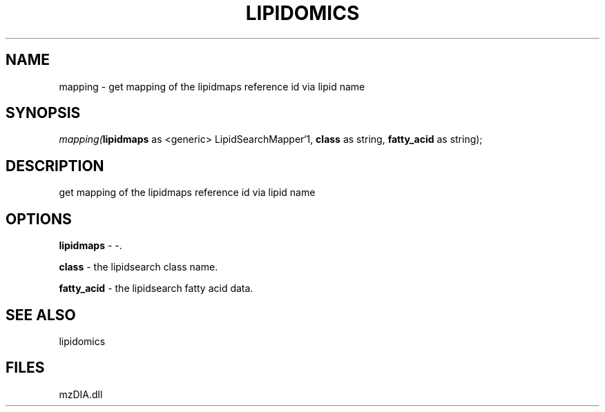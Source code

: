 .\" man page create by R# package system.
.TH LIPIDOMICS 1 2000-Jan "mapping" "mapping"
.SH NAME
mapping \- get mapping of the lipidmaps reference id via lipid name
.SH SYNOPSIS
\fImapping(\fBlipidmaps\fR as <generic> LipidSearchMapper`1, 
\fBclass\fR as string, 
\fBfatty_acid\fR as string);\fR
.SH DESCRIPTION
.PP
get mapping of the lipidmaps reference id via lipid name
.PP
.SH OPTIONS
.PP
\fBlipidmaps\fB \fR\- -. 
.PP
.PP
\fBclass\fB \fR\- the lipidsearch class name. 
.PP
.PP
\fBfatty_acid\fB \fR\- the lipidsearch fatty acid data. 
.PP
.SH SEE ALSO
lipidomics
.SH FILES
.PP
mzDIA.dll
.PP
